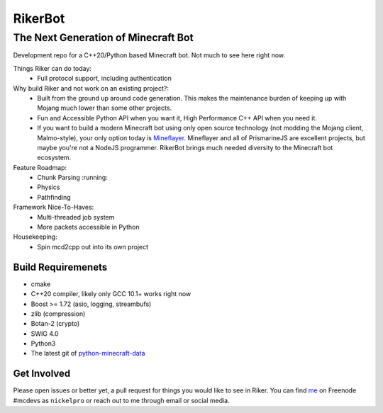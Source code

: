 ==========
 RikerBot
==========
--------------------------------------
 The Next Generation of Minecraft Bot
--------------------------------------

Development repo for a C++20/Python based Minecraft bot. Not much to see here
right now.

Things Riker can do today:
 * Full protocol support, including authentication

Why build Riker and not work on an existing project?:
 * Built from the ground up around code generation. This makes the maintenance
   burden of keeping up with Mojang much lower than some other projects.
 * Fun and Accessible Python API when you want it, High Performance C++ API
   when you need it.
 * If you want to build a modern Minecraft bot using only open source
   technology (not modding the Mojang client, Malmo-style), your only option
   today is Mineflayer_. Mineflayer and all of PrismarineJS are excellent
   projects, but maybe you're not a NodeJS programmer. RikerBot brings much
   needed diversity to the Minecraft bot ecosystem.

Feature Roadmap:
 * Chunk Parsing :running:
 * Physics
 * Pathfinding

Framework Nice-To-Haves:
 * Multi-threaded job system
 * More packets accessible in Python

Housekeeping:
 * Spin mcd2cpp out into its own project

Build Requiremenets
--------------------

* cmake
* C++20 compiler, likely only GCC 10.1+ works right now
* Boost >= 1.72 (asio, logging, streambufs)
* zlib (compression)
* Botan-2 (crypto)
* SWIG 4.0
* Python3
* The latest git of `python-minecraft-data <https://github.com/SpockBotMC/python-minecraft-data>`_

Get Involved
------------
Please open issues or better yet, a pull request for things you would like to
see in Riker. You can find `me <https://github.com/nickelpro>`_ on Freenode
#mcdevs as ``nickelpro`` or reach out to me through email or social media.

.. |ss| raw:: html

   <strike>

.. |se| raw:: html

   </strike>

.. _Mineflayer: https://github.com/PrismarineJS/mineflayer
